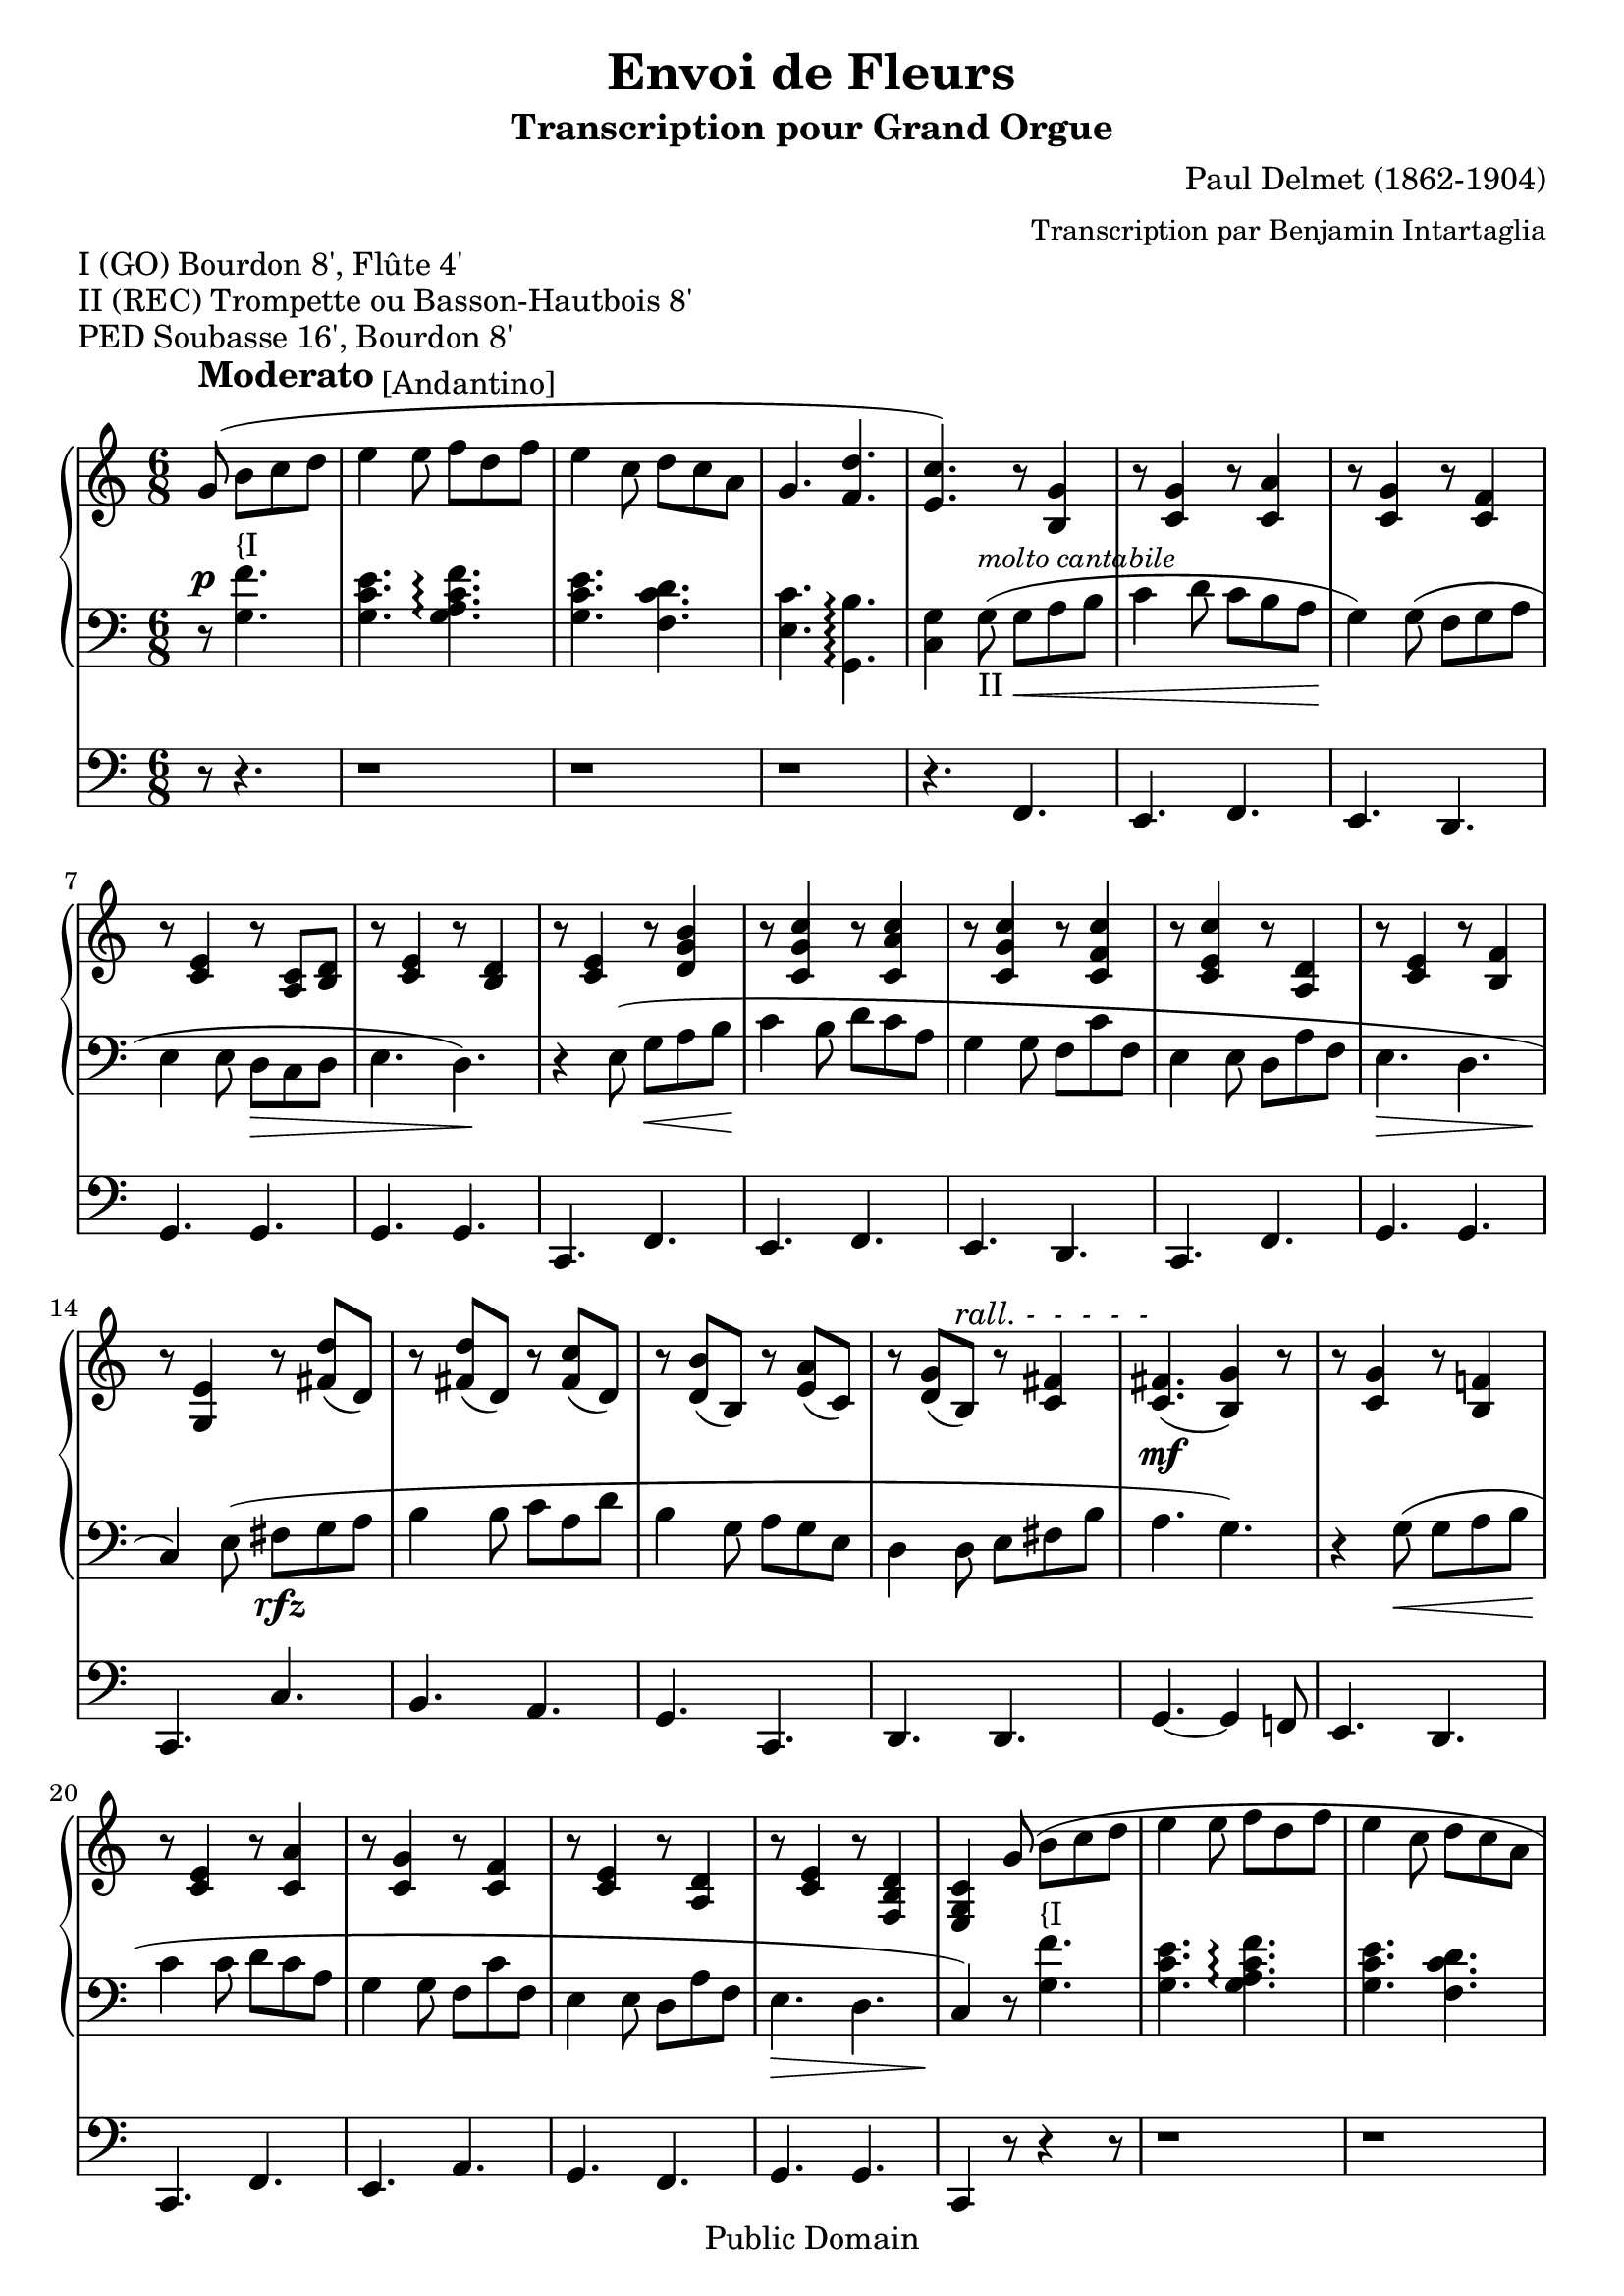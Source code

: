\version "2.10.19"

 \header {
  title = "Envoi de Fleurs" 
  subtitle = "Transcription pour Grand Orgue"
  composer = "Paul Delmet (1862-1904)"
  arranger = \markup {\small "Transcription par Benjamin Intartaglia"}
  mutopiatitle = "Envoi de Fleurs"
  mutopiacomposer = "DelmetPaul"
  mutopiainstrument = "Organ"
  date = "1897"
  source = "ENOCH & Cie 1897"
  style = "Romantic"
  copyright = "Public Domain"
  maintainer = "Benjamin Intartaglia"
  maintainerEmail = "benjamin.intartaglia@wanadoo.fr"
  lastupdated = "2007/March/26"
  version = "2.10.19"

 footer = "Mutopia-2007/03/29-943"
 tagline = \markup { \override #'(box-padding . 1.0) \override #'(baseline-skip . 2.7) \box \center-align { \small \line { Sheet music from \with-url #"http://www.MutopiaProject.org" \line { \teeny www. \hspace #-1.0 MutopiaProject \hspace #-1.0 \teeny .org \hspace #0.5 } • \hspace #0.5 \italic Free to download, with the \italic freedom to distribute, modify and perform. } \line { \small \line { Typeset using \with-url #"http://www.LilyPond.org" \line { \teeny www. \hspace #-1.0 LilyPond \hspace #-1.0 \teeny .org } by \maintainer \hspace #-1.0 . \hspace #0.5 Reference: \footer } } \line { \teeny \line { This sheet music has been placed in the public domain by the typesetter, for details see: \hspace #-0.5 \with-url #"http://creativecommons.org/licenses/publicdomain" http://creativecommons.org/licenses/publicdomain } } } }
}



#(set-global-staff-size 21) 

\markup {I (GO) Bourdon 8', Flûte 4'}
\markup {II (REC) Trompette ou Basson-Hautbois 8'}
\markup {PED Soubasse 16', Bourdon 8'}

     MainDroite = \relative c'' {
        \clef treble
        \key c \major
        \time 6/8
     
	    \partial 8*4
		
        g8\noBeam(^\markup{\raise #2.5 \bold \fontsize #1 "Moderato" \raise #2.0 "[Andantino]"} b c d |
		e4 e8 f d f |
		e4 c8 d c a |
		g4. <f d'> |
		
		<e c'>) r8 <b g'>4 |
		
		r8 <c g'>4 r8 <c a'>4 |
		r8 <c g'>4 r8 <c f>4 |
		r8 <c e>4 r8 <a c> <b d> |
		r <c e>4 r8 <b d>4 |
		
		
		
		r8 <c e>4 r8 <d g b>4 |
		r8 <c g' c>4 r8 <c a' c>4 
		r8 <c g' c>4 r8 <c f c'>4
		r8 <c e c'>4 r8 <d a>4
		r8 <c e>4 r8 <b f'>4
		
		
		
		
		r8 <g e'>4 r8 <fis' d'>( d) 
		r8 <fis d'>( d) r8 <fis c'>( d) 
		r8 <d b'>( b) r <e a>( c)
		r <d g>( b)^\markup {\italic "rall. -  -  -  -  -"} r <c fis>4
		<c fis>4.(\mf <b g'>4) r8
		
		
		r8 <c g'>4 r8 <b f'!>4
		r8 <c e>4 r8 <c a'>4
		r8 <c g'>4
		r8 <c f>4
		r8 <c e>4 r8 <a d>4 
		
		
		
		r8 <c e>4 r8 <f, b d>4 
		<e g c>4 g'8(
		b c d |
		e4 e8 f d f |
		e4 c8 d c a |
		g4. <f d'> |
		
		
		<e c'>) r8 <b g'>4 |
		r8 <c g'>4 r8 <c a'>4 |
		r8 <c g'>4 r8 <c f>4 |
		r8 <c e>4 r8 <a c> <b d>
		r <c e>4 r8 <b d>4
		r8 <c e>4 r8 <d g b>4
		r8 <c g' c>4 r8 <c a' c>4
		r8 <c g' c>4 r8 <c f c'>4
		r8 <c e c'>4 r8 <d a>4
		r8 <c e>4 r8 <b f'>4
		r8 <g e'>4 r8 <fis' d'>( d) 
		r8 <fis d'>( d) r8 <fis c'>( d) 
		r8 <d b'>( b) r <e a>( c)
		r <d g>( b)^\markup {\italic "rall. -  -  -  -  -"} r <c fis>4
		<c fis>4.(\mf <b g'>4) r8
		r8 <c g'>4 r8 <b f'!>4
		r8 <c e>4 r8 <c a'>4
		r8 <c g'>4
		r8 <c f>4
		r8 <c e>4 r8 <a d>4 
		r8 <c e>4 r8 <f, b d>4 
		r8 <e c'>4
		r8 <fis' d'>( d) r8 <fis d'>( d) r8 <fis c'>( d) 
		r8 <d b'>( b) r <e a>( c)
		r <d g>( b) r <c fis>4
		<c fis>4.( <b g'>4.)
		r8 <c g'>4 r8 <b f'!>4
		r8 <c e>4 r8 <c a'>4
		r8 <c g'>4
		r8 <c f>4
		r8 <c e>4 r8 <a d>4 
		r8 <c e>4 r8 <f, b d>4 
		<e g c>4 r8 <e'' c'>4 r8
		\bar "|."
		
     }
     
     MainGauche = \relative c' {
        \clef bass
        \key c \major
        \time 6/8
     
	 \partial 8*4
	\override DynamicLineSpanner #'staff-padding = #2
	r8^\p
	<g f'>4.^"{I"
	<g c e> <g a c f>\arpeggio
	<g c e> 
	<f c' d> 
	<e c'> <g, b'>\arpeggio
	<c g'>4
	
	g'8(_"II"^\markup{\small \italic "molto cantabile"} g\< a b 
	c4 d8 c b a 
	g4)\! g8( f g a 
	e4 e8
\stemDown
	d\> c d e4. d)\!
\stemNeutral	
	r4 e8( g\< a b 
	c4\! b8 d c a 
g4 g8 f c' f, 
e4 e8 d a' f e4.\> d c4)\! e8(
fis\rfz g a 
b4 b8 c a d	b4  g8 a g e  d4 d8 e fis b 
a4. g)
r4 g8(\< g a b 
c4\! c8 d c a 
g4 g8 f c' f, e4 e8 d a' f 
e4.\> d 
c4)\! r8 
	<g' f'>4.^"{I"
	<g c e> <g a c f>\arpeggio
	<g c e> 
	<f c' d> 
	<e c'> <g, b'>\arpeggio
	<c g'>4
	
	
	
	g'8(_"II" g\< a b 
	c4 d8 c b a 
	g4)\! g8( f g a 
	e4 e8
\stemDown
	d\> c d e4. d)\!
\stemNeutral	
	r4 e8( g a b 
	c4 b8 d c a 
g4 g8 f c' f, 
e4 e8 d a' f e4. d c4) e8(\rfz
fis g a 
b4 b8 c a d	b4  g8 a g e  d4 d8\< e fis b 
a4. g)\!
r4 g8( g\< a b 
c4 c8 d c a 
g4\! g8 f c' f, e4 e8\> d a' f 
e4. d 
c4)\! 

	e8(
fis_\markup{\italic "cresc."} g a 
b4 b8 c a d	b4  g8 a g e  d4 d8 e fis b 
a4. g)
r4 g8( g a b 
c4 c8 d c a 
g4 g8 f c' f, e4 e8\> d a' f 
e4. d 
c4)\! r8 <c' g'>4^"{I" r8
\bar "|."
    
     }
     
	 Pedale = \relative c {
        \clef bass
        \key c \major
        \time 6/8
		
	 
        \partial 8*4
	r8 r4.
	r1*6/8
	r1*6/8
	r1*6/8
    r4.
	f,4.
	e f 
	e d 
	g g
	g g
	c, f e f e d c f g g
	c, c' b a g c, d d g~ g4 f!8
	e4. d c f e a g f g g c,4 r8

	r4 r8

	r1*6/8
	r1*6/8
    r1*6/8
	r4 r8
	f4.
	e f 
	e d 
	g g
	g g
	c, f e f e d c f g g
	c, c' b a g c d d g,4.~ g4 f!8
	e4. d c f e a g f g g
	 c, c' b a g c d d g,4.~ g4 f!8
	e4. d c f e a g f g g c,4 r8 r4 r8
	 
	 \bar "|."
	 
	 
	 }
	 
	 

\score {

   <<
      \new PianoStaff 
	  
	  \with {
         
							} <<
            \context Staff = right {
               \MainDroite
									}
            \context Staff = left {
               \MainGauche
								  }
         >>
      
      \context Staff = Pedale {
	  
	  
         \Pedale
      }
   >>
   
   %{
\midi {
\context {
\Score
tempoWholesPerMinute = #(ly:make-moment 140 4)
}
}
%}


}
	
   \layout {
indent = 0.0\cm
}
